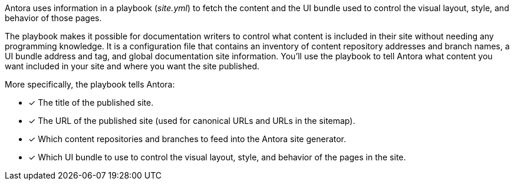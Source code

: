 Antora uses information in a playbook ([.path]_site.yml_) to fetch the content and the UI bundle used to control the visual layout, style, and behavior of those pages.

The playbook makes it possible for documentation writers to control what content is included in their site without needing any programming knowledge.
It is a configuration file that contains an inventory of content repository addresses and branch names, a UI bundle address and tag, and global documentation site information.
You'll use the playbook to tell Antora what content you want included in your site and where you want the site published.

More specifically, the playbook tells Antora:

* [x] The title of the published site.
* [x] The URL of the published site (used for canonical URLs and URLs in the sitemap).
//* [x] The component which sits at the root of the site (i.e., home or landing page content). (pending feature)
* [x] Which content repositories and branches to feed into the Antora site generator.
* [x] Which UI bundle to use to control the visual layout, style, and behavior of the pages in the site.
//* [x] A list of paths of xref:navigation:aspect.adoc[aspect navigation domains] to use (navigation which is not linked to any given component). (pending feature)
